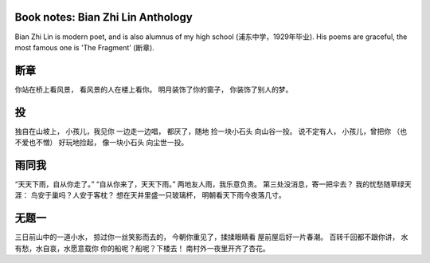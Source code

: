 
Book notes: Bian Zhi Lin Anthology
===============================

.. post:: May 02, 2017
   :tags: booknotes, chinese
   :category: Literature

Bian Zhi Lin is modern poet, and is also alumnus of my high school (浦东中学，1929年毕业). His poems are graceful, the most famous one is 'The Fragment' (断章).

断章
==========

你站在桥上看风景， 
看风景的人在楼上看你。 
明月装饰了你的窗子， 
你装饰了别人的梦。


投
====

独自在山坡上， 
小孩儿，我见你 
一边走一边唱， 
都厌了，随地 
捡一块小石头 
向山谷一投。 
说不定有人， 
小孩儿，曾把你 
（也不爱也不憎） 
好玩地捡起， 
像一块小石头 
向尘世一投。


雨同我
===========

“天天下雨，自从你走了。” 
“自从你来了，天天下雨。” 
两地友人雨，我乐意负责。 
第三处没消息，寄一把伞去？ 
我的忧愁随草绿天涯： 
鸟安于巢吗？人安于客枕？ 
想在天井里盛一只玻璃杯， 
明朝看天下雨今夜落几寸。

无题一
=======

三日前山中的一道小水， 
掠过你一丝笑影而去的， 
今朝你重见了，揉揉眼睛看 
屋前屋后好一片春潮。 
百转千回都不跟你讲， 
水有愁，水自哀，水愿意载你 
你的船呢？船呢？下楼去！ 
南村外一夜里开齐了杏花。

